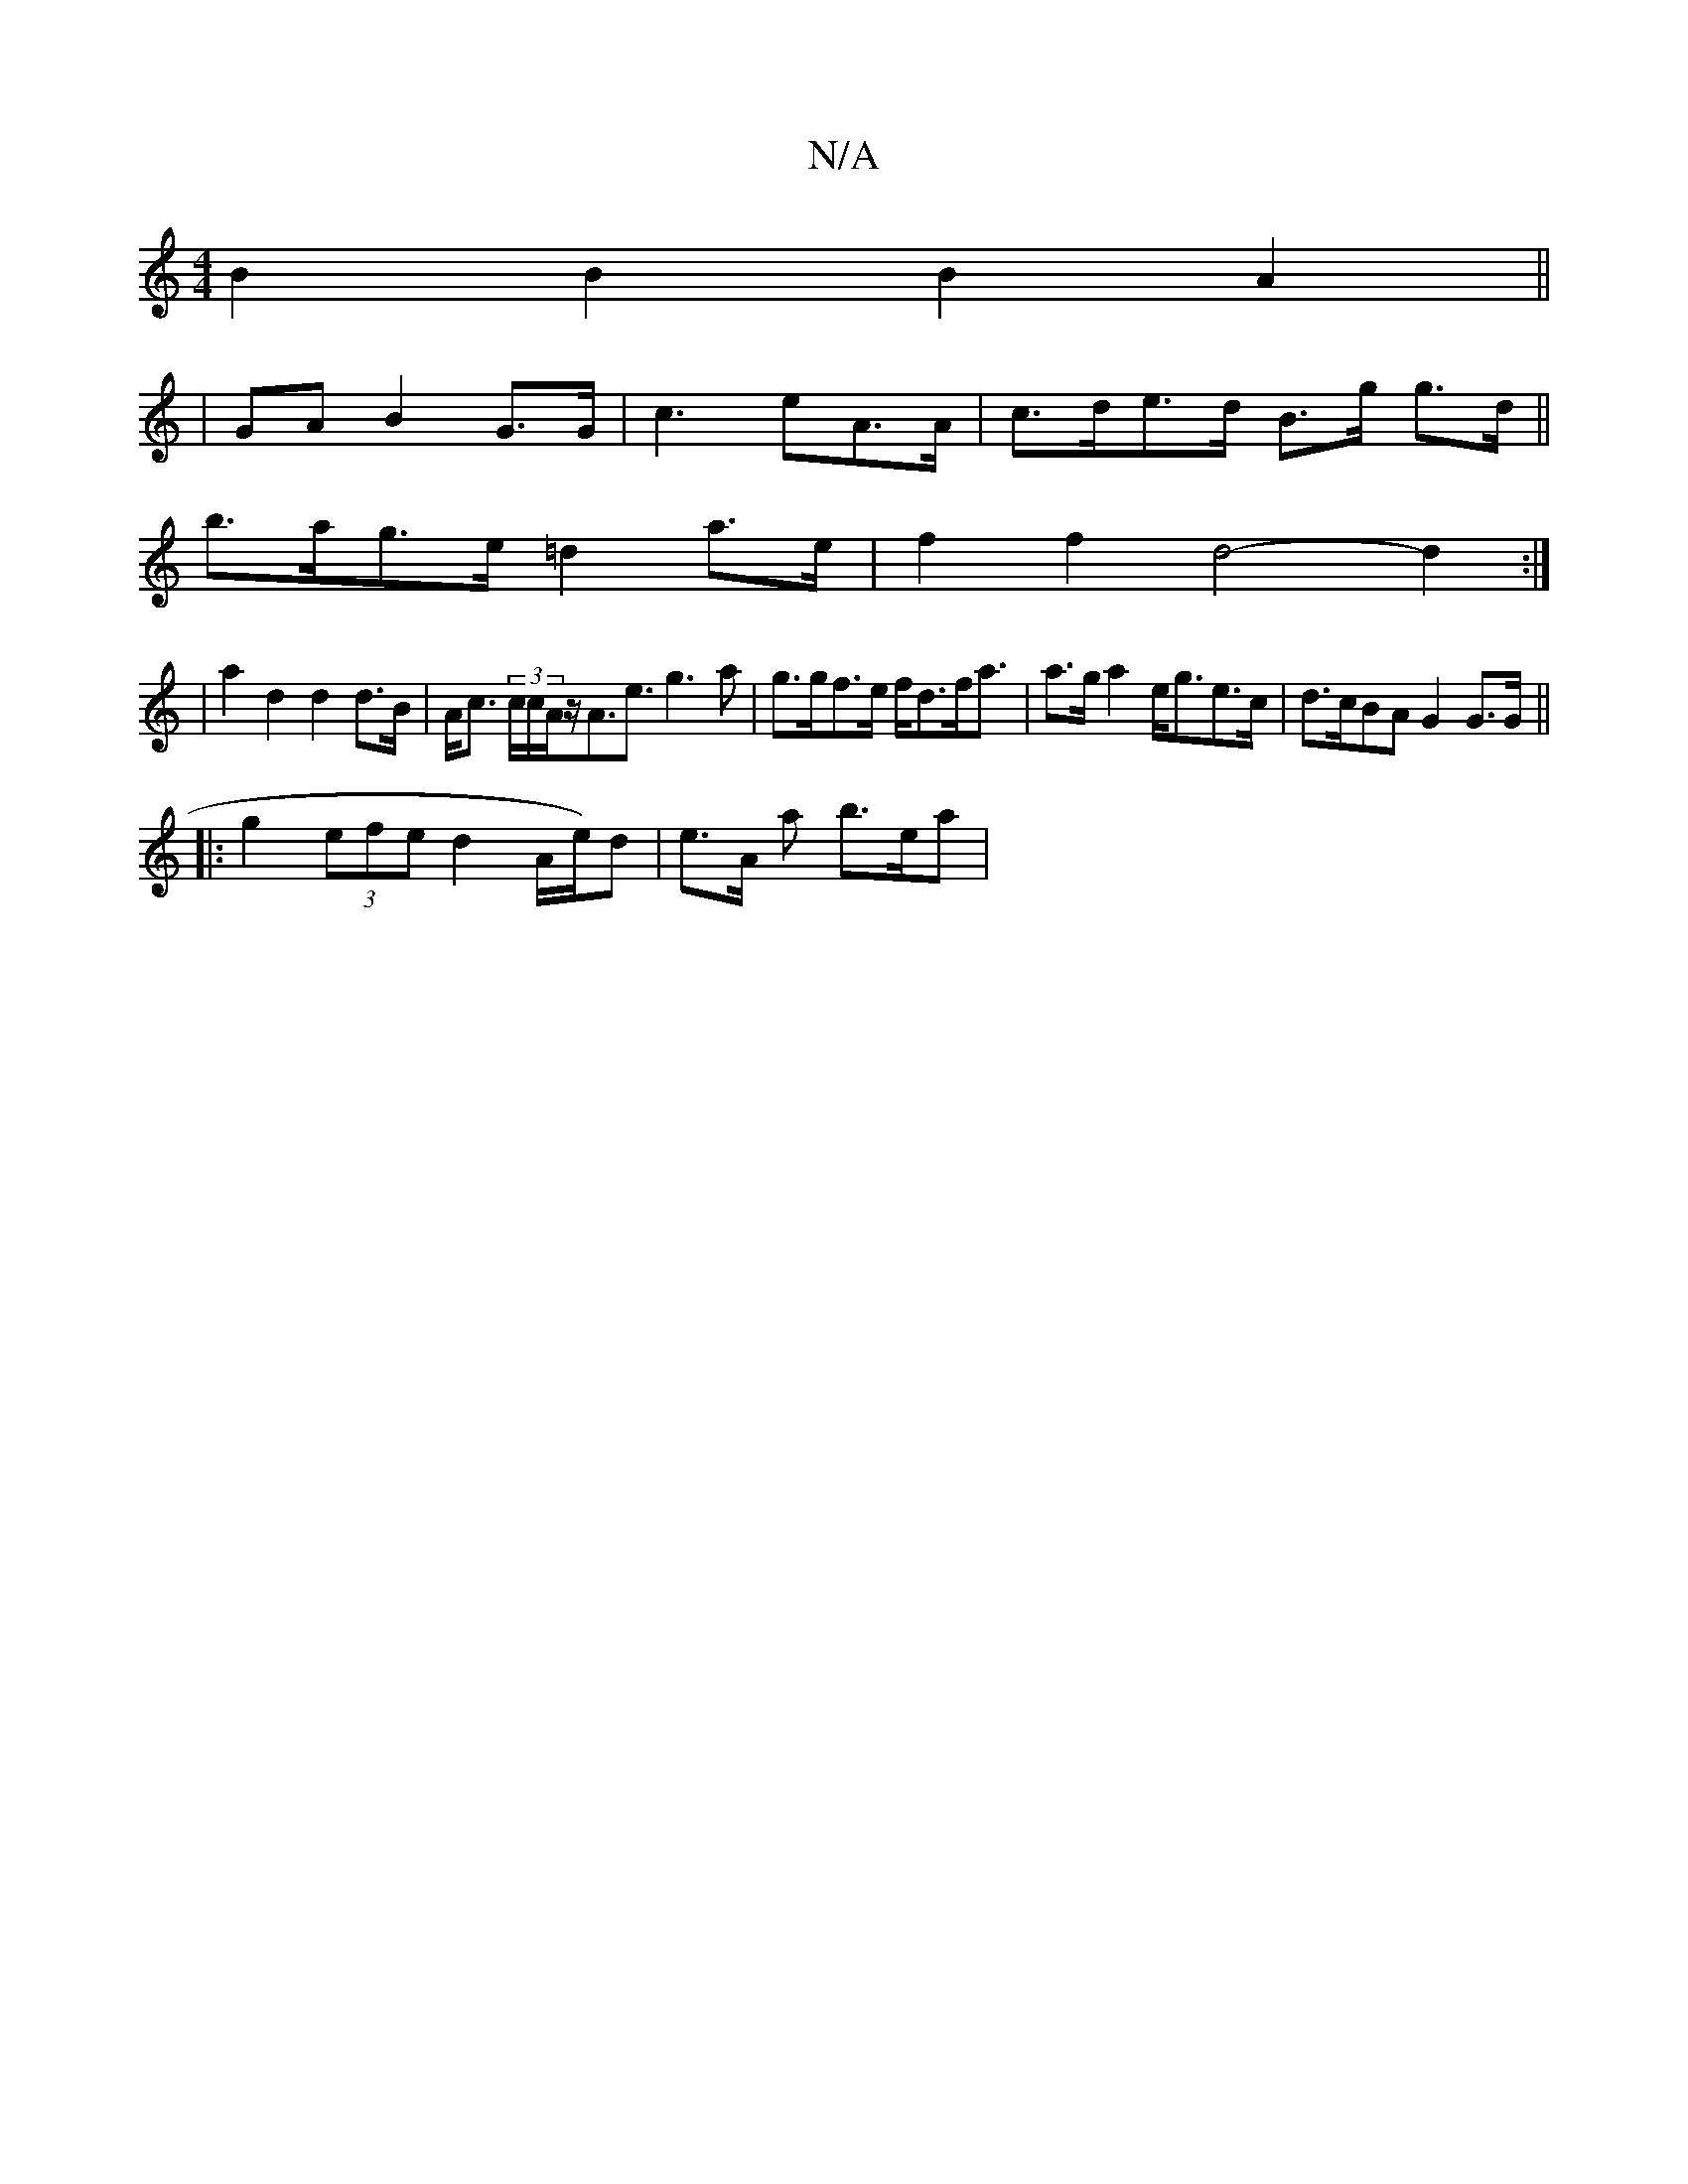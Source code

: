 X:1
T:N/A
M:4/4
R:N/A
K:Cmajor
 B2B2 B2A2||
|GA B2 G>G| c3eA>A | c>de>d B>g g>d||
b>ag>e =d2a>e|f2f2d4- d2:|
|a2 d2 d2d>B|A<c (3c/2c/2A/2z/2A>e3 g3 a|g>gf>e f<df<a|a>g a2 e<ge>c|d>cBA G2 G>G ||
|: g2 (3efe d2 A/2e/2)d | e>A a b>ea|